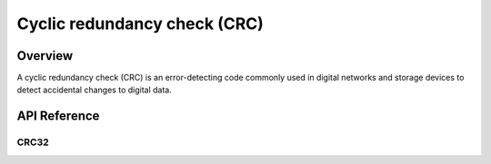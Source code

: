 .. _crc:

Cyclic redundancy check (CRC)
#############################

Overview
********

A cyclic redundancy check (CRC) is an error-detecting code commonly used in
digital networks and storage devices to detect accidental changes to digital
data.

API Reference
*************

CRC32
=====

.. doxygengroup:: crc32lookup_api
